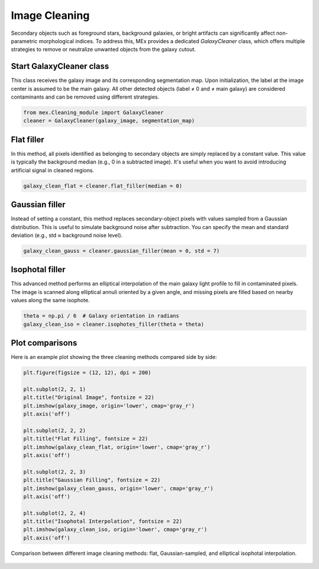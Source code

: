 Image Cleaning
==============

Secondary objects such as foreground stars, background galaxies, or bright artifacts can significantly affect non-parametric morphological indices. To address this, MEx provides a dedicated `GalaxyCleaner` class, which offers multiple strategies to remove or neutralize unwanted objects from the galaxy cutout.


Start GalaxyCleaner class
--------------------------

This class receives the galaxy image and its corresponding segmentation map. Upon initialization, the label at the image center is assumed to be the main galaxy. All other detected objects (label ≠ 0 and ≠ main galaxy) are considered contaminants and can be removed using different strategies.

.. code-block:: python

   from mex.Cleaning_module import GalaxyCleaner
   cleaner = GalaxyCleaner(galaxy_image, segmentation_map)

Flat filler
-----------

In this method, all pixels identified as belonging to secondary objects are simply replaced by a constant value. This value is typically the background median (e.g., 0 in a subtracted image). It's useful when you want to avoid introducing artificial signal in cleaned regions.

.. code-block:: python

   galaxy_clean_flat = cleaner.flat_filler(median = 0)

Gaussian filler
---------------

Instead of setting a constant, this method replaces secondary-object pixels with values sampled from a Gaussian distribution. This is useful to simulate background noise after subtraction. You can specify the mean and standard deviation (e.g., std ≈ background noise level).

.. code-block:: python

   galaxy_clean_gauss = cleaner.gaussian_filler(mean = 0, std = 7)

Isophotal filler
----------------

This advanced method performs an elliptical interpolation of the main galaxy light profile to fill in contaminated pixels. The image is scanned along elliptical annuli oriented by a given angle, and missing pixels are filled based on nearby values along the same isophote.

.. code-block:: python

   theta = np.pi / 6  # Galaxy orientation in radians
   galaxy_clean_iso = cleaner.isophotes_filler(theta = theta)

Plot comparisons
----------------

Here is an example plot showing the three cleaning methods compared side by side:

.. code-block:: python

   plt.figure(figsize = (12, 12), dpi = 200)

   plt.subplot(2, 2, 1)
   plt.title("Original Image", fontsize = 22)
   plt.imshow(galaxy_image, origin='lower', cmap='gray_r')
   plt.axis('off')

   plt.subplot(2, 2, 2)
   plt.title("Flat Filling", fontsize = 22)
   plt.imshow(galaxy_clean_flat, origin='lower', cmap='gray_r')
   plt.axis('off')

   plt.subplot(2, 2, 3)
   plt.title("Gaussian Filling", fontsize = 22)
   plt.imshow(galaxy_clean_gauss, origin='lower', cmap='gray_r')
   plt.axis('off')

   plt.subplot(2, 2, 4)
   plt.title("Isophotal Interpolation", fontsize = 22)
   plt.imshow(galaxy_clean_iso, origin='lower', cmap='gray_r')
   plt.axis('off')

.. figure:: ../_static/cleaning_comparison.png
   :alt: cleaning_comparison
   :align: center
   :width: 100%

   Comparison between different image cleaning methods: flat, Gaussian-sampled, and elliptical isophotal interpolation.

